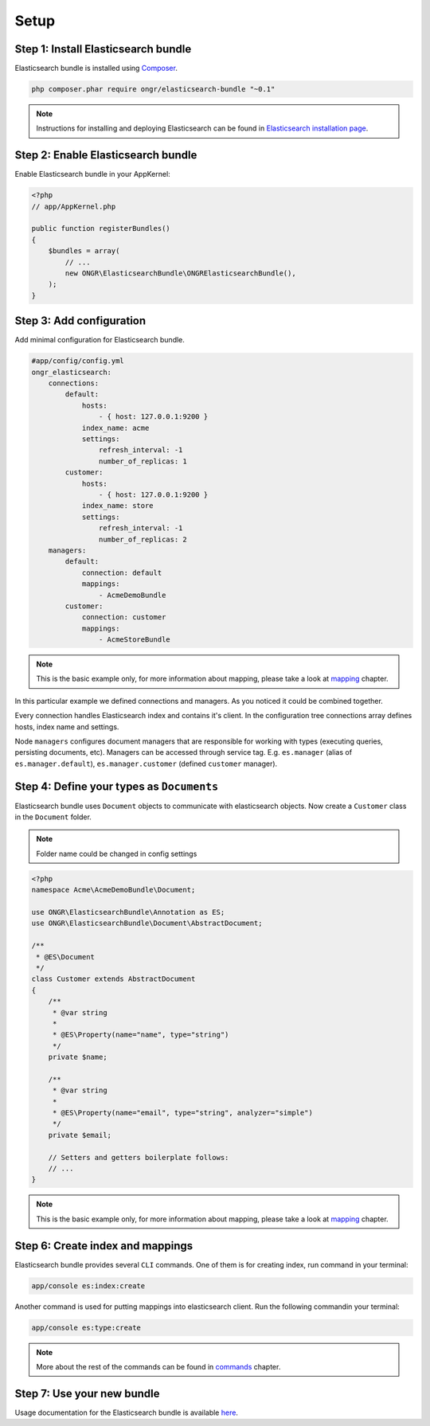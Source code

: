 Setup
=====

Step 1: Install Elasticsearch bundle
------------------------------------

Elasticsearch bundle is installed using `Composer <https://getcomposer.org>`_.

.. code:: bash

    php composer.phar require ongr/elasticsearch-bundle "~0.1"

.. note:: Instructions for installing and deploying Elasticsearch can be found in `Elasticsearch installation page <http://www.elasticsearch.org/guide/reference/setup/installation/>`_.

Step 2: Enable Elasticsearch bundle
-----------------------------------

Enable Elasticsearch bundle in your AppKernel:

.. code:: php

    <?php
    // app/AppKernel.php

    public function registerBundles()
    {
        $bundles = array(
            // ...
            new ONGR\ElasticsearchBundle\ONGRElasticsearchBundle(),
        );
    }

.. _esb-manager:

Step 3: Add configuration
-------------------------

Add minimal configuration for Elasticsearch bundle.

.. code:: yaml

    #app/config/config.yml
    ongr_elasticsearch:
        connections:
            default:
                hosts:
                    - { host: 127.0.0.1:9200 }
                index_name: acme
                settings:
                    refresh_interval: -1
                    number_of_replicas: 1
            customer:
                hosts:
                    - { host: 127.0.0.1:9200 }
                index_name: store
                settings:
                    refresh_interval: -1
                    number_of_replicas: 2
        managers:
            default:
                connection: default
                mappings:
                    - AcmeDemoBundle
            customer:
                connection: customer
                mappings:
                    - AcmeStoreBundle

.. note:: This is the basic example only, for more information about mapping, please take a look at `mapping <mapping.html>`_ chapter.

In this particular example we defined connections and managers. As you noticed it could be combined together.

Every connection handles Elasticsearch index and contains it's client. In the configuration tree connections array defines hosts, index name and settings.

Node ``managers`` configures document managers that are responsible for working with types (executing queries, persisting documents, etc). Managers can be accessed through service tag. E.g. ``es.manager`` (alias of ``es.manager.default``), ``es.manager.customer`` (defined ``customer`` manager).

Step 4: Define your types as ``Documents``
------------------------------------------

Elasticsearch bundle uses ``Document`` objects to communicate with elasticsearch objects. Now create a ``Customer`` class in the ``Document`` folder.

.. note:: Folder name could be changed in config settings

.. code:: php

    <?php
    namespace Acme\AcmeDemoBundle\Document;

    use ONGR\ElasticsearchBundle\Annotation as ES;
    use ONGR\ElasticsearchBundle\Document\AbstractDocument;

    /**
     * @ES\Document
     */
    class Customer extends AbstractDocument
    {
        /**
         * @var string
         *
         * @ES\Property(name="name", type="string")
         */
        private $name;

        /**
         * @var string
         * 
         * @ES\Property(name="email", type="string", analyzer="simple")
         */
        private $email;

        // Setters and getters boilerplate follows:
        // ...
    }

.. note:: This is the basic example only, for more information about mapping, please take a look at `mapping <mapping.html>`_ chapter.

Step 6: Create index and mappings
---------------------------------

Elasticsearch bundle provides several ``CLI`` commands. One of them is for creating index, run command in your terminal:

.. code:: bash

    app/console es:index:create

Another command is used for putting mappings into elasticsearch client. Run the following commandin your terminal:

.. code:: bash

    app/console es:type:create

.. note:: More about the rest of the commands can be found in `commands <commands.html>`_ chapter.

Step 7: Use your new bundle
---------------------------

Usage documentation for the Elasticsearch bundle is available `here <usage.html>`_.

